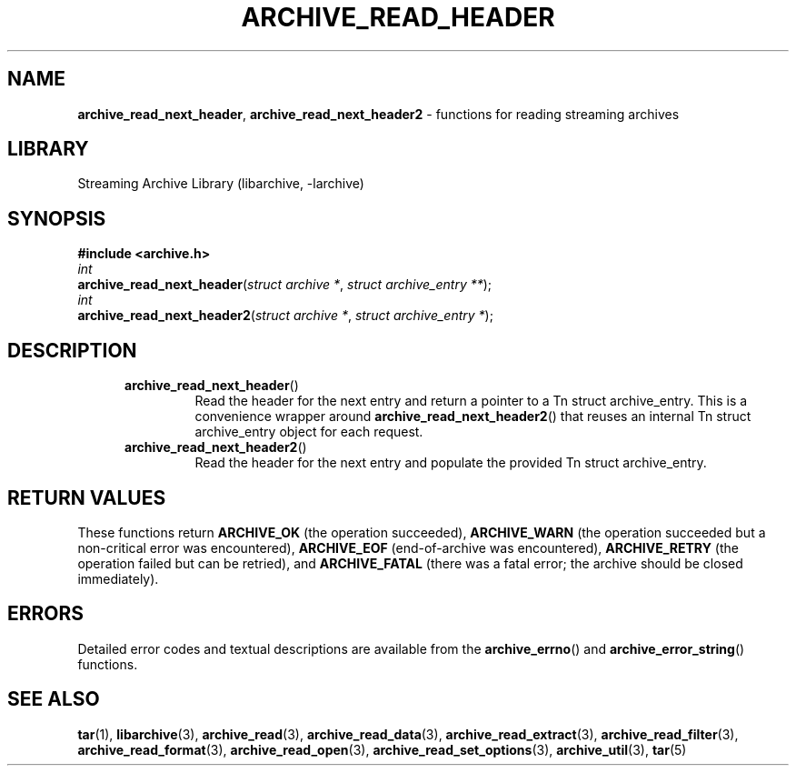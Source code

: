 .TH ARCHIVE_READ_HEADER 3 "February 2, 2012" ""
.SH NAME
.ad l
\fB\%archive_read_next_header\fP,
\fB\%archive_read_next_header2\fP
\- functions for reading streaming archives
.SH LIBRARY
.ad l
Streaming Archive Library (libarchive, -larchive)
.SH SYNOPSIS
.ad l
\fB#include <archive.h>\fP
.br
\fIint\fP
.br
\fB\%archive_read_next_header\fP(\fI\%struct\ archive\ *\fP, \fI\%struct\ archive_entry\ **\fP);
.br
\fIint\fP
.br
\fB\%archive_read_next_header2\fP(\fI\%struct\ archive\ *\fP, \fI\%struct\ archive_entry\ *\fP);
.SH DESCRIPTION
.ad l
.RS 5
.TP
\fB\%archive_read_next_header\fP()
Read the header for the next entry and return a pointer to
a
Tn struct archive_entry.
This is a convenience wrapper around
\fB\%archive_read_next_header2\fP()
that reuses an internal
Tn struct archive_entry
object for each request.
.TP
\fB\%archive_read_next_header2\fP()
Read the header for the next entry and populate the provided
Tn struct archive_entry.
.RE
.SH RETURN VALUES
.ad l
These functions return
\fBARCHIVE_OK\fP
(the operation succeeded),
\fBARCHIVE_WARN\fP
(the operation succeeded but a non-critical error was encountered),
\fBARCHIVE_EOF\fP
(end-of-archive was encountered),
\fBARCHIVE_RETRY\fP
(the operation failed but can be retried),
and
\fBARCHIVE_FATAL\fP
(there was a fatal error; the archive should be closed immediately).
.SH ERRORS
.ad l
Detailed error codes and textual descriptions are available from the
\fB\%archive_errno\fP()
and
\fB\%archive_error_string\fP()
functions.
.SH SEE ALSO
.ad l
\fBtar\fP(1),
\fBlibarchive\fP(3),
\fBarchive_read\fP(3),
\fBarchive_read_data\fP(3),
\fBarchive_read_extract\fP(3),
\fBarchive_read_filter\fP(3),
\fBarchive_read_format\fP(3),
\fBarchive_read_open\fP(3),
\fBarchive_read_set_options\fP(3),
\fBarchive_util\fP(3),
\fBtar\fP(5)

